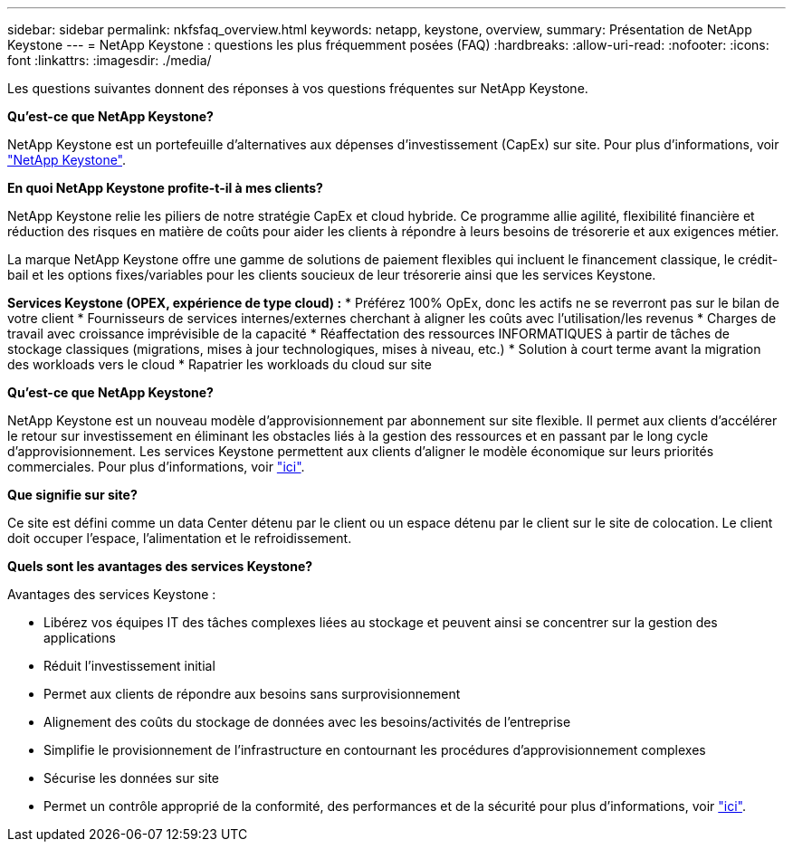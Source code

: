 ---
sidebar: sidebar 
permalink: nkfsfaq_overview.html 
keywords: netapp, keystone, overview, 
summary: Présentation de NetApp Keystone 
---
= NetApp Keystone : questions les plus fréquemment posées (FAQ)
:hardbreaks:
:allow-uri-read: 
:nofooter: 
:icons: font
:linkattrs: 
:imagesdir: ./media/


[role="lead"]
Les questions suivantes donnent des réponses à vos questions fréquentes sur NetApp Keystone.

*Qu'est-ce que NetApp Keystone?*

NetApp Keystone est un portefeuille d'alternatives aux dépenses d'investissement (CapEx) sur site.
Pour plus d'informations, voir https://www.netapp.com/services/keystone/["NetApp Keystone"^].

*En quoi NetApp Keystone profite-t-il à mes clients?*

NetApp Keystone relie les piliers de notre stratégie CapEx et cloud hybride. Ce programme allie agilité, flexibilité financière et réduction des risques en matière de coûts pour aider les clients à répondre à leurs besoins de trésorerie et aux exigences métier.

La marque NetApp Keystone offre une gamme de solutions de paiement flexibles qui incluent le financement classique, le crédit-bail et les options fixes/variables pour les clients soucieux de leur trésorerie ainsi que les services Keystone.

*Services Keystone (OPEX, expérience de type cloud) :*
* Préférez 100% OpEx, donc les actifs ne se reverront pas sur le bilan de votre client
* Fournisseurs de services internes/externes cherchant à aligner les coûts avec l'utilisation/les revenus
* Charges de travail avec croissance imprévisible de la capacité
* Réaffectation des ressources INFORMATIQUES à partir de tâches de stockage classiques (migrations, mises à jour technologiques, mises à niveau, etc.)
* Solution à court terme avant la migration des workloads vers le cloud
* Rapatrier les workloads du cloud sur site

*Qu'est-ce que NetApp Keystone?*

NetApp Keystone est un nouveau modèle d'approvisionnement par abonnement sur site flexible. Il permet aux clients d'accélérer le retour sur investissement en éliminant les obstacles liés à la gestion des ressources et en passant par le long cycle d'approvisionnement. Les services Keystone permettent aux clients d'aligner le modèle économique sur leurs priorités commerciales. Pour plus d'informations, voir link:https://docs.netapp.com/us-en/keystone/index.html#netapp-keystone-flex-subscription["ici"].

*Que signifie sur site?*

Ce site est défini comme un data Center détenu par le client ou un espace détenu par le client sur le site de colocation. Le client doit occuper l'espace, l'alimentation et le refroidissement.

*Quels sont les avantages des services Keystone?*

Avantages des services Keystone :

* Libérez vos équipes IT des tâches complexes liées au stockage et peuvent ainsi se concentrer sur la gestion des applications
* Réduit l'investissement initial
* Permet aux clients de répondre aux besoins sans surprovisionnement
* Alignement des coûts du stockage de données avec les besoins/activités de l'entreprise
* Simplifie le provisionnement de l'infrastructure en contournant les procédures d'approvisionnement complexes
* Sécurise les données sur site
* Permet un contrôle approprié de la conformité, des performances et de la sécurité pour plus d'informations, voir link:https://docs.netapp.com/us-en/keystone/index.html#benefits-of-flex-subscription["ici"].

